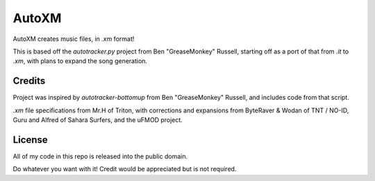 AutoXM
======
AutoXM creates music files, in `.xm` format!

This is based off the `autotracker.py` project from Ben "GreaseMonkey" Russell, starting off as a port of that from `.it` to `.xm`, with plans to expand the song generation.


Credits
-------
Project was inspired by `autotracker-bottomup` from Ben "GreaseMonkey" Russell, and includes code from that script.

`.xm` file specifications from Mr.H of Triton, with corrections and expansions from ByteRaver & Wodan of TNT / NO-ID, Guru and Alfred of Sahara Surfers, and the uFMOD project.


License
-------
All of my code in this repo is released into the public domain.

Do whatever you want with it! Credit would be appreciated but is not required.
